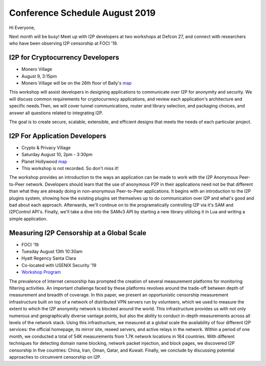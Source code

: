 .. meta::
    :title: August 2019 Conference Schedule
    :author: sadie
    :date: 2019-07-29
    :excerpt: I2P developers are attending multiple conferences this month

Conference Schedule August 2019
===============================

Hi Everyone,

Next month will be busy! Meet up with I2P developers at two workshops at
Defcon 27, and connect with researchers who have been observing I2P censorship
at FOCI '19.

I2P for Cryptocurrency Developers
~~~~~~~~~~~~~~~~~~~~~~~~~~~~~~~~~

|zzz|

-  Monero Village
-  August 9, 3:15pm
-  Monero Village will be on the 26th floor of Bally's `map <https://defcon.org/html/defcon-27/dc-27-venue.html>`__

This workshop will assist developers in designing applications to communicate
over I2P for anonymity and security. We will discuss common requirements for
cryptocurrency applications, and review each application's architecture and
specific needs.Then, we will cover tunnel communications, router and library
selection, and packaging choices, and answer all questions related to
integrating I2P.

The goal is to create secure, scalable, extensible, and efficient designs that
meets the needs of each particular project.

I2P For Application Developers
~~~~~~~~~~~~~~~~~~~~~~~~~~~~~~

|idk|

-  Crypto & Privacy Village
-  Saturday August 10, 2pm - 3:30pm
-  Planet Hollywood `map <https://defcon.org/images/defcon-27/maps/ph-final-public.pdf>`__
-  This workshop is not recorded. So don't miss it!

The workshop provides an introduction to the ways an application can be made to
work with the I2P Anonymous Peer-to-Peer network. Developers should learn that
the use of anonymous P2P in their applications need not be that different than
what they are already doing in non-anonymous Peer-to-Peer applications. It
begins with an introduction to the I2P plugins system, showing how the existing
plugins set themselves up to do communication over I2P and what's good and bad
about each approach. Afterwards, we'll continue on to the programatically
controlling I2P via it's SAM and I2PControl API's. Finally, we'll take a dive
into the SAMv3 API by starting a new library utilizing it in Lua and writing a
simple application.

Measuring I2P Censorship at a Global Scale
~~~~~~~~~~~~~~~~~~~~~~~~~~~~~~~~~~~~~~~~~~

|sadie|

-  FOCI '19
-  Tuesday August 13th 10:30am
-  Hyatt Regency Santa Clara
-  Co-located with USENIX Security '19
-  `Workshop Program <https://www.usenix.org/conference/foci19/workshop-program>`__

The prevalence of Internet censorship has prompted the creation of several
measurement platforms for monitoring filtering activities. An important
challenge faced by these platforms revolves around the trade-off between depth
of measurement and breadth of coverage. In this paper, we present an
opportunistic censorship measurement infrastructure built on top of a network of
distributed VPN servers run by volunteers, which we used to measure the extent
to which the I2P anonymity network is blocked around the world. This
infrastructure provides us with not only numerous and geographically diverse
vantage points, but also the ability to conduct in-depth measurements across all
levels of the network stack. Using this infrastructure, we measured at a global
scale the availability of four different I2P services: the official homepage,
its mirror site, reseed servers, and active relays in the network. Within a
period of one month, we conducted a total of 54K measurements from 1.7K network
locations in 164 countries. With different techniques for detecting domain name
blocking, network packet injection, and block pages, we discovered I2P
censorship in five countries: China, Iran, Oman, Qatar, and Kuwait. Finally, we
conclude by discussing potential approaches to circumvent censorship on I2P.

.. |zzz| image:: /_static/images/monerovillageblog.png
.. |idk| image:: /_static/images/cryptovillageblog.png
.. |sadie| image:: /_static/images/censorship.jpg

